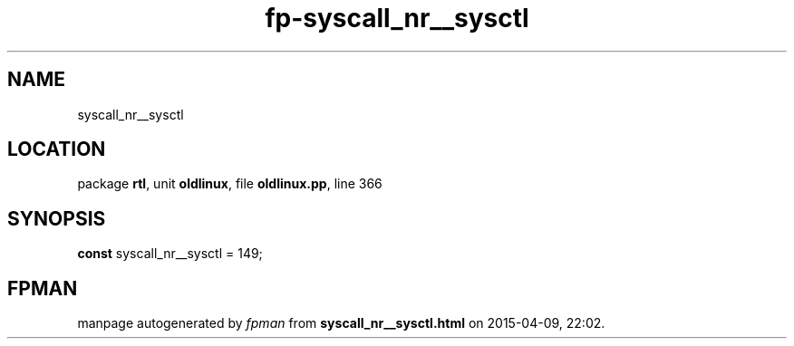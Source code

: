 .\" file autogenerated by fpman
.TH "fp-syscall_nr__sysctl" 3 "2014-03-14" "fpman" "Free Pascal Programmer's Manual"
.SH NAME
syscall_nr__sysctl
.SH LOCATION
package \fBrtl\fR, unit \fBoldlinux\fR, file \fBoldlinux.pp\fR, line 366
.SH SYNOPSIS
\fBconst\fR syscall_nr__sysctl = 149;

.SH FPMAN
manpage autogenerated by \fIfpman\fR from \fBsyscall_nr__sysctl.html\fR on 2015-04-09, 22:02.

